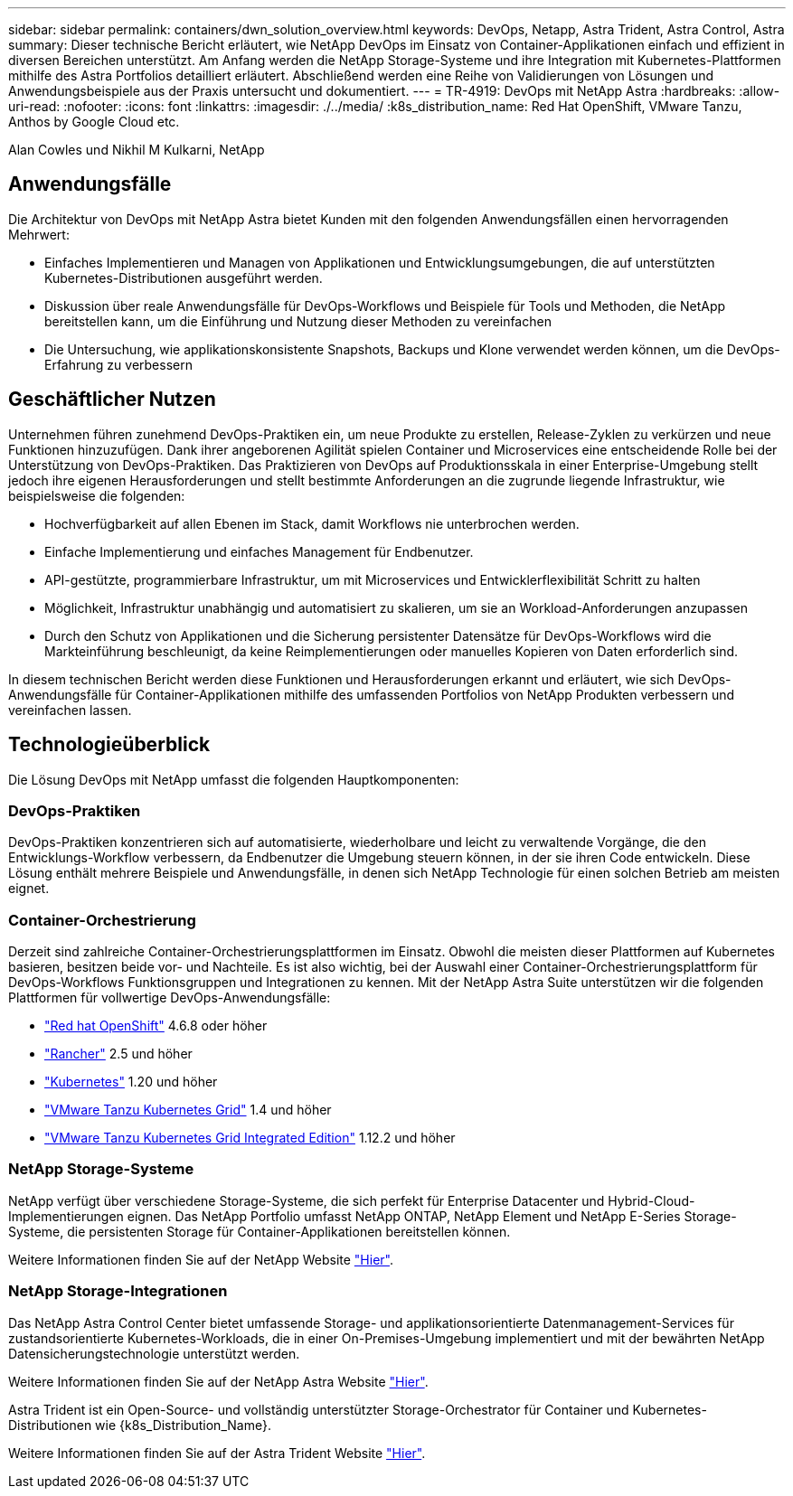 ---
sidebar: sidebar 
permalink: containers/dwn_solution_overview.html 
keywords: DevOps, Netapp, Astra Trident, Astra Control, Astra 
summary: Dieser technische Bericht erläutert, wie NetApp DevOps im Einsatz von Container-Applikationen einfach und effizient in diversen Bereichen unterstützt. Am Anfang werden die NetApp Storage-Systeme und ihre Integration mit Kubernetes-Plattformen mithilfe des Astra Portfolios detailliert erläutert. Abschließend werden eine Reihe von Validierungen von Lösungen und Anwendungsbeispiele aus der Praxis untersucht und dokumentiert. 
---
= TR-4919: DevOps mit NetApp Astra
:hardbreaks:
:allow-uri-read: 
:nofooter: 
:icons: font
:linkattrs: 
:imagesdir: ./../media/
:k8s_distribution_name: Red Hat OpenShift, VMware Tanzu, Anthos by Google Cloud etc.


[role="lead"]
Alan Cowles und Nikhil M Kulkarni, NetApp



== Anwendungsfälle

Die Architektur von DevOps mit NetApp Astra bietet Kunden mit den folgenden Anwendungsfällen einen hervorragenden Mehrwert:

* Einfaches Implementieren und Managen von Applikationen und Entwicklungsumgebungen, die auf unterstützten Kubernetes-Distributionen ausgeführt werden.
* Diskussion über reale Anwendungsfälle für DevOps-Workflows und Beispiele für Tools und Methoden, die NetApp bereitstellen kann, um die Einführung und Nutzung dieser Methoden zu vereinfachen
* Die Untersuchung, wie applikationskonsistente Snapshots, Backups und Klone verwendet werden können, um die DevOps-Erfahrung zu verbessern




== Geschäftlicher Nutzen

Unternehmen führen zunehmend DevOps-Praktiken ein, um neue Produkte zu erstellen, Release-Zyklen zu verkürzen und neue Funktionen hinzuzufügen. Dank ihrer angeborenen Agilität spielen Container und Microservices eine entscheidende Rolle bei der Unterstützung von DevOps-Praktiken. Das Praktizieren von DevOps auf Produktionsskala in einer Enterprise-Umgebung stellt jedoch ihre eigenen Herausforderungen und stellt bestimmte Anforderungen an die zugrunde liegende Infrastruktur, wie beispielsweise die folgenden:

* Hochverfügbarkeit auf allen Ebenen im Stack, damit Workflows nie unterbrochen werden.
* Einfache Implementierung und einfaches Management für Endbenutzer.
* API-gestützte, programmierbare Infrastruktur, um mit Microservices und Entwicklerflexibilität Schritt zu halten
* Möglichkeit, Infrastruktur unabhängig und automatisiert zu skalieren, um sie an Workload-Anforderungen anzupassen
* Durch den Schutz von Applikationen und die Sicherung persistenter Datensätze für DevOps-Workflows wird die Markteinführung beschleunigt, da keine Reimplementierungen oder manuelles Kopieren von Daten erforderlich sind.


In diesem technischen Bericht werden diese Funktionen und Herausforderungen erkannt und erläutert, wie sich DevOps-Anwendungsfälle für Container-Applikationen mithilfe des umfassenden Portfolios von NetApp Produkten verbessern und vereinfachen lassen.



== Technologieüberblick

Die Lösung DevOps mit NetApp umfasst die folgenden Hauptkomponenten:



=== DevOps-Praktiken

DevOps-Praktiken konzentrieren sich auf automatisierte, wiederholbare und leicht zu verwaltende Vorgänge, die den Entwicklungs-Workflow verbessern, da Endbenutzer die Umgebung steuern können, in der sie ihren Code entwickeln. Diese Lösung enthält mehrere Beispiele und Anwendungsfälle, in denen sich NetApp Technologie für einen solchen Betrieb am meisten eignet.



=== Container-Orchestrierung

Derzeit sind zahlreiche Container-Orchestrierungsplattformen im Einsatz. Obwohl die meisten dieser Plattformen auf Kubernetes basieren, besitzen beide vor- und Nachteile. Es ist also wichtig, bei der Auswahl einer Container-Orchestrierungsplattform für DevOps-Workflows Funktionsgruppen und Integrationen zu kennen. Mit der NetApp Astra Suite unterstützen wir die folgenden Plattformen für vollwertige DevOps-Anwendungsfälle:

* https://www.redhat.com/en/technologies/cloud-computing/openshift["Red hat OpenShift"] 4.6.8 oder höher
* https://rancher.com/["Rancher"] 2.5 und höher
* https://kubernetes.io/["Kubernetes"] 1.20 und höher
* https://docs.vmware.com/en/VMware-Tanzu-Kubernetes-Grid/index.html["VMware Tanzu Kubernetes Grid"] 1.4 und höher
* https://docs.vmware.com/en/VMware-Tanzu-Kubernetes-Grid-Integrated-Edition/index.html["VMware Tanzu Kubernetes Grid Integrated Edition"] 1.12.2 und höher




=== NetApp Storage-Systeme

NetApp verfügt über verschiedene Storage-Systeme, die sich perfekt für Enterprise Datacenter und Hybrid-Cloud-Implementierungen eignen. Das NetApp Portfolio umfasst NetApp ONTAP, NetApp Element und NetApp E-Series Storage-Systeme, die persistenten Storage für Container-Applikationen bereitstellen können.

Weitere Informationen finden Sie auf der NetApp Website https://www.netapp.com["Hier"].



=== NetApp Storage-Integrationen

Das NetApp Astra Control Center bietet umfassende Storage- und applikationsorientierte Datenmanagement-Services für zustandsorientierte Kubernetes-Workloads, die in einer On-Premises-Umgebung implementiert und mit der bewährten NetApp Datensicherungstechnologie unterstützt werden.

Weitere Informationen finden Sie auf der NetApp Astra Website https://cloud.netapp.com/astra["Hier"].

Astra Trident ist ein Open-Source- und vollständig unterstützter Storage-Orchestrator für Container und Kubernetes-Distributionen wie {k8s_Distribution_Name}.

Weitere Informationen finden Sie auf der Astra Trident Website https://docs.netapp.com/us-en/trident/index.html["Hier"].
